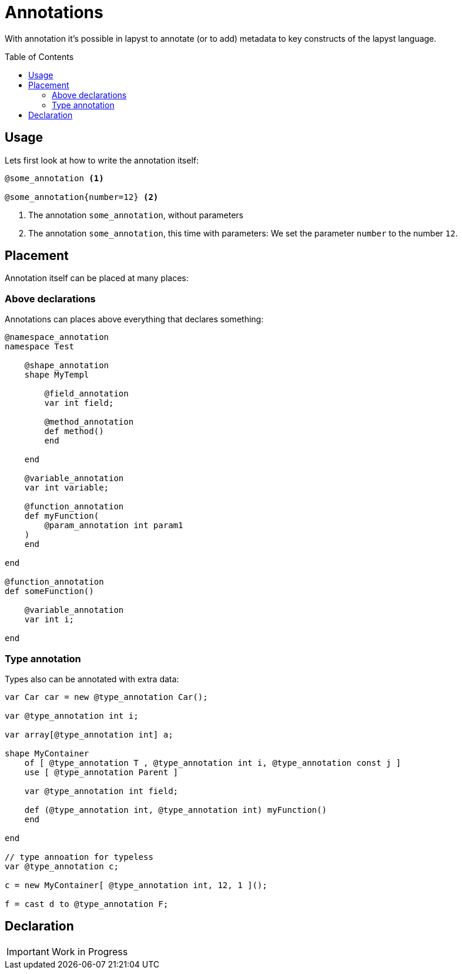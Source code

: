 :icons: font
:source-highlighter: rouge
:toc:
:toc-placement!:

= Annotations

With annotation it's possible in lapyst to annotate (or to add) metadata to key constructs of the lapyst language.

toc::[]

== Usage

Lets first look at how to write the annotation itself:

[source,lapyst]
----
@some_annotation <1>

@some_annotation{number=12} <2>
----
<1> The annotation `some_annotation`, without parameters
<2> The annotation `some_annotation`, this time with parameters: We set the parameter `number` to the number `12`.

== Placement

Annotation itself can be placed at many places:

=== Above declarations

Annotations can places above everything that declares something:

[source,lapyst]
----
@namespace_annotation
namespace Test

    @shape_annotation
    shape MyTempl

        @field_annotation
        var int field;

        @method_annotation
        def method()
        end

    end

    @variable_annotation
    var int variable;

    @function_annotation
    def myFunction(
        @param_annotation int param1
    )
    end

end

@function_annotation
def someFunction()

    @variable_annotation
    var int i;

end
----

=== Type annotation

Types also can be annotated with extra data:

[source,lapyst]
----
var Car car = new @type_annotation Car();

var @type_annotation int i;

var array[@type_annotation int] a;

shape MyContainer
    of [ @type_annotation T , @type_annotation int i, @type_annotation const j ]
    use [ @type_annotation Parent ]

    var @type_annotation int field;

    def (@type_annotation int, @type_annotation int) myFunction()
    end

end

// type annoation for typeless
var @type_annotation c;

c = new MyContainer[ @type_annotation int, 12, 1 ]();

f = cast d to @type_annotation F;
----

== Declaration

IMPORTANT: Work in Progress